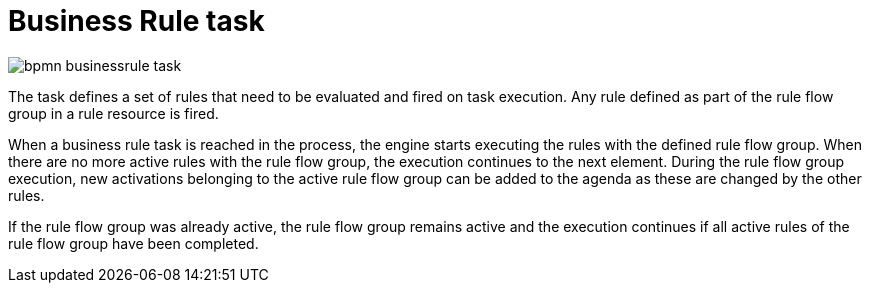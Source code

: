 = Business Rule task 

image::BPMN2/bpmn-businessrule-task.png[]


The task defines a set of rules that need to be evaluated and fired on task execution. Any rule defined as part of the rule flow group in a rule resource is fired.

When a business rule task is reached in the process, the engine starts executing the rules with the defined rule flow group.
When there are no more active rules with the rule flow group, the execution continues to the next element.
During the rule flow group execution, new activations belonging to the active rule flow group can be added to the agenda as these are changed by the other rules.

If the rule flow group was already active, the rule flow group remains active and the execution continues if all active rules of the rule flow group have been completed.
